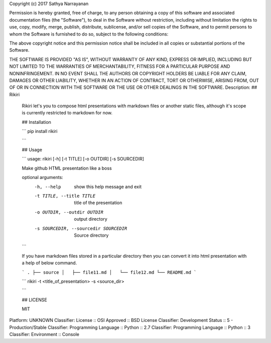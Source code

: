 Copyright (c) 2017 Sathya Narrayanan

Permission is hereby granted, free of charge, to any person obtaining a copy
of this software and associated documentation files (the "Software"), to deal
in the Software without restriction, including without limitation the rights
to use, copy, modify, merge, publish, distribute, sublicense, and/or sell
copies of the Software, and to permit persons to whom the Software is
furnished to do so, subject to the following conditions:

The above copyright notice and this permission notice shall be included in all
copies or substantial portions of the Software.

THE SOFTWARE IS PROVIDED "AS IS", WITHOUT WARRANTY OF ANY KIND, EXPRESS OR
IMPLIED, INCLUDING BUT NOT LIMITED TO THE WARRANTIES OF MERCHANTABILITY,
FITNESS FOR A PARTICULAR PURPOSE AND NONINFRINGEMENT. IN NO EVENT SHALL THE
AUTHORS OR COPYRIGHT HOLDERS BE LIABLE FOR ANY CLAIM, DAMAGES OR OTHER
LIABILITY, WHETHER IN AN ACTION OF CONTRACT, TORT OR OTHERWISE, ARISING FROM,
OUT OF OR IN CONNECTION WITH THE SOFTWARE OR THE USE OR OTHER DEALINGS IN THE
SOFTWARE.
Description: ## Rikiri
        
        Rikiri let's you to compose html presentations with markdown files or another static files, although it's scope is currently restricted to markdown for now.
        
        ## Installation
        
        ```
        pip install rikiri
        
        ```
        
        ## Usage
        
        ```
        usage: rikiri [-h] [-t TITLE] [-o OUTDIR] [-s SOURCEDIR]
        
        Make github HTML presentation like a boss
        
        optional arguments:
          -h, --help            show this help message and exit
          -t TITLE, --title TITLE
                                title of the presentation
          -o OUTDIR, --outdir OUTDIR
                                output directory
          -s SOURCEDIR, --sourcedir SOURCEDIR
                                Source directory
        
        ```
        
        If you have markdown files stored in a particular directory then you can convert it into html presentation with a help of below command.
        
        ```
        .
        ├── source
        │   ├── file11.md
        │   └── file12.md
        └── README.md
        ```
        
        ```
        rikiri -t <title_of_presentation> -s <source_dir>
        
        ```
        
        ## LICENSE
        
        MIT
Platform: UNKNOWN
Classifier: License :: OSI Approved :: BSD License
Classifier: Development Status :: 5 - Production/Stable
Classifier: Programming Language :: Python :: 2.7
Classifier: Programming Language :: Python :: 3
Classifier: Environment :: Console
